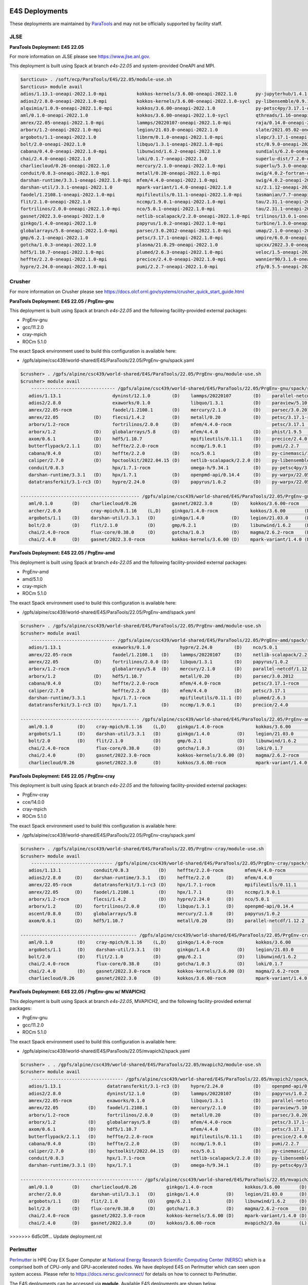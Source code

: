 E4S Deployments
===============

These deployments are maintained by `ParaTools <https://www.paratools.com/>`_ and may not be officially supported by facility staff.


JLSE
----------

**ParaTools Deployment: E4S 22.05**

For more information on JLSE please see https://www.jlse.anl.gov.

This deployment is built using Spack at branch `e4s-22.05` and system-provided OneAPI and MPI.

.. code-block:: console

    $arcticus> . /soft/ecp/ParaTools/E4S/22.05/module-use.sh
    $arcticus> module avail
    adios/1.13.1-oneapi-2022.1.0-mpi           kokkos-kernels/3.6.00-oneapi-2022.1.0       py-jupyterhub/1.4.1-oneapi-2022.1.0
    adios2/2.8.0-oneapi-2022.1.0-mpi           kokkos-kernels/3.6.00-oneapi-2022.1.0-sycl  py-libensemble/0.9.1-oneapi-2022.1.0-mpi
    alquimia/1.0.9-oneapi-2022.1.0-mpi         kokkos/3.6.00-oneapi-2022.1.0               py-petsc4py/3.17.1-oneapi-2022.1.0-mpi
    aml/0.1.0-oneapi-2022.1.0                  kokkos/3.6.00-oneapi-2022.1.0-sycl          qthreads/1.16-oneapi-2022.1.0
    amrex/22.05-oneapi-2022.1.0-mpi            lammps/20220107-oneapi-2022.1.0-mpi         raja/0.14.0-oneapi-2022.1.0
    arborx/1.2-oneapi-2022.1.0-mpi             legion/21.03.0-oneapi-2022.1.0              slate/2021.05.02-oneapi-2022.1.0-mpi
    argobots/1.1-oneapi-2022.1.0               libnrm/0.1.0-oneapi-2022.1.0-mpi            slepc/3.17.1-oneapi-2022.1.0-mpi
    bolt/2.0-oneapi-2022.1.0                   libquo/1.3.1-oneapi-2022.1.0-mpi            stc/0.9.0-oneapi-2022.1.0-mpi
    cabana/0.4.0-oneapi-2022.1.0-mpi           libunwind/1.6.2-oneapi-2022.1.0             sundials/6.2.0-oneapi-2022.1.0-mpi
    chai/2.4.0-oneapi-2022.1.0                 loki/0.1.7-oneapi-2022.1.0                  superlu-dist/7.2.0-oneapi-2022.1.0-mpi
    charliecloud/0.26-oneapi-2022.1.0          mercury/2.1.0-oneapi-2022.1.0-mpi           superlu/5.3.0-oneapi-2022.1.0
    conduit/0.8.3-oneapi-2022.1.0-mpi          metall/0.20-oneapi-2022.1.0-mpi             swig/4.0.2-fortran-oneapi-2022.1.0
    darshan-runtime/3.3.1-oneapi-2022.1.0-mpi  mfem/4.4.0-oneapi-2022.1.0-mpi              swig/4.0.2-oneapi-2022.1.0
    darshan-util/3.3.1-oneapi-2022.1.0         mpark-variant/1.4.0-oneapi-2022.1.0         sz/2.1.12-oneapi-2022.1.0
    faodel/1.2108.1-oneapi-2022.1.0-mpi        mpifileutils/0.11.1-oneapi-2022.1.0-mpi     tasmanian/7.7-oneapi-2022.1.0-mpi
    flit/2.1.0-oneapi-2022.1.0                 nccmp/1.9.0.1-oneapi-2022.1.0-mpi           tau/2.31.1-oneapi-2022.1.0-mpi
    fortrilinos/2.0.0-oneapi-2022.1.0-mpi      nco/5.0.1-oneapi-2022.1.0-mpi               tau/2.31.1-oneapi-2022.1.0-mpi-level-zero
    gasnet/2022.3.0-oneapi-2022.1.0            netlib-scalapack/2.2.0-oneapi-2022.1.0-mpi  trilinos/13.0.1-oneapi-2022.1.0-mpi
    ginkgo/1.4.0-oneapi-2022.1.0               papyrus/1.0.2-oneapi-2022.1.0-mpi           turbine/1.3.0-oneapi-2022.1.0-mpi
    globalarrays/5.8-oneapi-2022.1.0-mpi       parsec/3.0.2012-oneapi-2022.1.0-mpi         umap/2.1.0-oneapi-2022.1.0
    gmp/6.2.1-oneapi-2022.1.0                  petsc/3.17.1-oneapi-2022.1.0-mpi            umpire/6.0.0-oneapi-2022.1.0
    gotcha/1.0.3-oneapi-2022.1.0               plasma/21.8.29-oneapi-2022.1.0              upcxx/2022.3.0-oneapi-2022.1.0-mpi
    hdf5/1.10.7-oneapi-2022.1.0-mpi            plumed/2.6.3-oneapi-2022.1.0-mpi            veloc/1.5-oneapi-2022.1.0-mpi
    heffte/2.2.0-oneapi-2022.1.0-mpi           precice/2.4.0-oneapi-2022.1.0-mpi           wannier90/3.1.0-oneapi-2022.1.0-mpi
    hypre/2.24.0-oneapi-2022.1.0-mpi           pumi/2.2.7-oneapi-2022.1.0-mpi              zfp/0.5.5-oneapi-2022.1.0


Crusher
----------

For more information on Crusher please see https://docs.olcf.ornl.gov/systems/crusher_quick_start_guide.html

**ParaTools Deployment: E4S 22.05 / PrgEnv-gnu**

This deployment is built using Spack at branch `e4s-22.05` and the following facility-provided external packages:

* PrgEnv-gnu
* gcc/11.2.0
* cray-mpich
* ROCm 5.1.0

The exact Spack environment used to build this configuration is available here:

* /gpfs/alpine/csc439/world-shared/E4S/ParaTools/22.05/PrgEnv-gnu/spack.yaml

.. code-block:: console

    $crusher> . /gpfs/alpine/csc439/world-shared/E4S/ParaTools/22.05/PrgEnv-gnu/module-use.sh
    $crusher> module avail
        ------------------------------- /gpfs/alpine/csc439/world-shared/E4S/ParaTools/22.05/PrgEnv-gnu/spack/share/spack/lmod/cray-sles15-x86_64/cray-mpich/8.1.16-u3ebvcw/Core -------------------------------
       adios/1.13.1                   dyninst/12.1.0        (D)    lammps/20220107        (D)    parallel-netcdf/1.12.2 (D)    py-warpx/22.05-dimsRZ   (D)    tau/2.31.1-rocm
       adios2/2.8.0                   exaworks/0.1.0               libquo/1.3.1           (D)    paraview/5.10.1               slate/2021.05.02        (D)    tau/2.31.1          (D)
       amrex/22.05-rocm               faodel/1.2108.1       (D)    mercury/2.1.0          (D)    parsec/3.0.2012        (D)    slepc/3.17.1-rocm              trilinos/13.0.1
       amrex/22.05             (D)    flecsi/1.4.2          (D)    metall/0.20            (D)    petsc/3.17.1-rocm             slepc/3.17.1            (D)    turbine/1.3.0       (D)
       arborx/1.2-rocm                fortrilinos/2.0.0     (D)    mfem/4.4.0-rocm               petsc/3.17.1           (D)    stc/0.9.0                      unifyfs/0.9.2
       arborx/1.2              (D)    globalarrays/5.8      (D)    mfem/4.4.0             (D)    phist/1.9.5                   strumpack/6.3.1-rocm           upcxx/2022.3.0-rocm
       axom/0.6.1              (D)    hdf5/1.10.7                  mpifileutils/0.11.1    (D)    precice/2.4.0          (D)    strumpack/6.3.1         (D)    upcxx/2022.3.0      (D)
       butterflypack/2.1.1     (D)    heffte/2.2.0-rocm            nccmp/1.9.0.1          (D)    pumi/2.2.7             (D)    sundials/6.2.0-rocm            veloc/1.5           (D)
       cabana/0.4.0            (D)    heffte/2.2.0          (D)    nco/5.0.1              (D)    py-cinemasci/1.7.0            sundials/6.2.0          (D)
       caliper/2.7.0           (D)    hpctoolkit/2022.04.15 (D)    netlib-scalapack/2.2.0 (D)    py-libensemble/0.9.1          superlu-dist/7.2.0-rocm
       conduit/0.8.3                  hpx/1.7.1-rocm               omega-h/9.34.1         (D)    py-petsc4py/3.17.1            superlu-dist/7.2.0      (D)
       darshan-runtime/3.3.1   (D)    hpx/1.7.1             (D)    openpmd-api/0.14.4     (D)    py-warpx/22.05-dims2          tasmanian/7.7-rocm
       datatransferkit/3.1-rc3 (D)    hypre/2.24.0          (D)    papyrus/1.0.2          (D)    py-warpx/22.05-dims3          tasmanian/7.7           (D)

    -------------------------------------------- /gpfs/alpine/csc439/world-shared/E4S/ParaTools/22.05/PrgEnv-gnu/spack/share/spack/lmod/cray-sles15-x86_64/Core --------------------------------------------
       aml/0.1.0       (D)    charliecloud/0.26             gasnet/2022.3.0       (D)    kokkos/3.6.00-rocm         nrm/0.1.0                  qthreads/1.16      (D)    sz/2.1.12         (D)
       archer/2.0.0           cray-mpich/8.1.16    (L,D)    ginkgo/1.4.0-rocm            kokkos/3.6.00       (D)    openmpi/4.1.3              raja/0.14.0-rocm          umap/2.1.0        (D)
       argobots/1.1    (D)    darshan-util/3.3.1   (D)      ginkgo/1.4.0          (D)    legion/21.03.0      (D)    papi/6.0.0.1               raja/0.14.0        (D)    umpire/6.0.0-rocm
       bolt/2.0        (D)    flit/2.1.0           (D)      gmp/6.2.1             (D)    libunwind/1.6.2     (D)    pdt/3.25.1          (D)    superlu/5.3.0      (D)    umpire/6.0.0      (D)
       chai/2.4.0-rocm        flux-core/0.38.0     (D)      gotcha/1.0.3          (D)    magma/2.6.2-rocm    (D)    plasma/21.8.29             swig/4.0.2-fortran        zfp/0.5.5         (D)
       chai/2.4.0      (D)    gasnet/2022.3.0-rocm          kokkos-kernels/3.6.00 (D)    mpark-variant/1.4.0 (D)    py-jupyterhub/1.4.1        swig/4.0.2         (D)

**ParaTools Deployment: E4S 22.05 / PrgEnv-amd**

This deployment is built using Spack at branch `e4s-22.05` and the following facility-provided external packages:

* PrgEnv-amd
* amd/5.1.0
* cray-mpich
* ROCm 5.1.0

The exact Spack environment used to build this configuration is available here:

* /gpfs/alpine/csc439/world-shared/E4S/ParaTools/22.05/PrgEnv-amd/spack.yaml

.. code-block:: console

    $crusher> . /gpfs/alpine/csc439/world-shared/E4S/ParaTools/22.05/PrgEnv-amd/module-use.sh
    $crusher> module avail
        ------------------------------- /gpfs/alpine/csc439/world-shared/E4S/ParaTools/22.05/PrgEnv-amd/spack/share/spack/lmod/cray-sles15-x86_64/cray-mpich/8.1.16-qhzn27v/Core -------------------------------
       adios/1.13.1                   exaworks/0.1.0           hypre/2.24.0        (D)    nco/5.0.1              (D)    pumi/2.2.7           (D)    sundials/6.2.0          (D)    upcxx/2022.3.0-rocm
       amrex/22.05-rocm               faodel/1.2108.1   (D)    lammps/20220107     (D)    netlib-scalapack/2.2.0 (D)    py-cinemasci/1.7.0          superlu-dist/7.2.0-rocm        upcxx/2022.3.0      (D)
       amrex/22.05             (D)    fortrilinos/2.0.0 (D)    libquo/1.3.1        (D)    papyrus/1.0.2          (D)    py-libensemble/0.9.1        superlu-dist/7.2.0      (D)    veloc/1.5           (D)
       arborx/1.2-rocm                globalarrays/5.8  (D)    mercury/2.1.0       (D)    parallel-netcdf/1.12.2 (D)    py-petsc4py/3.17.1          tasmanian/7.7-rocm             vtk-m/1.7.1         (D)
       arborx/1.2              (D)    hdf5/1.10.7              metall/0.20         (D)    parsec/3.0.2012               rempi/1.1.0          (D)    tasmanian/7.7           (D)    wannier90/3.1.0
       cabana/0.4.0            (D)    heffte/2.2.0-rocm        mfem/4.4.0-rocm            petsc/3.17.1-rocm             scr/3.0rc2                  tau/2.31.1-rocm
       caliper/2.7.0                  heffte/2.2.0      (D)    mfem/4.4.0          (D)    petsc/3.17.1           (D)    slate/2021.05.02            tau/2.31.1              (D)
       darshan-runtime/3.3.1          hpx/1.7.1-rocm           mpifileutils/0.11.1 (D)    plumed/2.6.3           (D)    stc/0.9.0                   trilinos/13.0.1         (D)
       datatransferkit/3.1-rc3 (D)    hpx/1.7.1         (D)    nccmp/1.9.0.1       (D)    precice/2.4.0          (D)    sundials/6.2.0-rocm         turbine/1.3.0           (D)

    -------------------------------------------- /gpfs/alpine/csc439/world-shared/E4S/ParaTools/22.05/PrgEnv-amd/spack/share/spack/lmod/cray-sles15-x86_64/Core --------------------------------------------
       aml/0.1.0         (D)    cray-mpich/8.1.16    (L,D)    ginkgo/1.4.0-rocm            kokkos/3.6.00       (D)    nrm/0.1.0                  raja/0.14.0-rocm          umap/2.1.0        (D)
       argobots/1.1      (D)    darshan-util/3.3.1   (D)      ginkgo/1.4.0          (D)    legion/21.03.0      (D)    openmpi/4.1.3              raja/0.14.0        (D)    umpire/6.0.0-rocm
       bolt/2.0          (D)    flit/2.1.0           (D)      gmp/6.2.1             (D)    libunwind/1.6.2     (D)    papi/6.0.0.1               superlu/5.3.0      (D)    umpire/6.0.0      (D)
       chai/2.4.0-rocm          flux-core/0.38.0     (D)      gotcha/1.0.3          (D)    loki/0.1.7          (D)    pdt/3.25.1          (D)    swig/4.0.2-fortran        zfp/0.5.5         (D)
       chai/2.4.0        (D)    gasnet/2022.3.0-rocm          kokkos-kernels/3.6.00 (D)    magma/2.6.2-rocm           py-jupyterhub/1.4.1        swig/4.0.2         (D)
       charliecloud/0.26        gasnet/2022.3.0      (D)      kokkos/3.6.00-rocm           mpark-variant/1.4.0 (D)    qthreads/1.16       (D)    sz/2.1.12          (D)

**ParaTools Deployment: E4S 22.05 / PrgEnv-cray**

This deployment is built using Spack at branch `e4s-22.05` and the following facility-provided external packages:

* PrgEnv-cray
* cce/14.0.0
* cray-mpich
* ROCm 5.1.0

The exact Spack environment used to build this configuration is available here:

* /gpfs/alpine/csc439/world-shared/E4S/ParaTools/22.05/PrgEnv-cray/spack.yaml

.. code-block:: console

    $crusher> . /gpfs/alpine/csc439/world-shared/E4S/ParaTools/22.05/PrgEnv-cray/module-use.sh
    $crusher> module avail
        ------------------------------ /gpfs/alpine/csc439/world-shared/E4S/ParaTools/22.05/PrgEnv-cray/spack/share/spack/lmod/cray-sles15-x86_64/cray-mpich/8.1.16-pq2h7mx/Core -------------------------------
       adios/1.13.1            conduit/0.8.3           (D)    heffte/2.2.0-rocm        mfem/4.4.0-rocm               petsc/3.17.1-rocm           sundials/6.2.0-rocm            unifyfs/0.9.2
       adios2/2.8.0     (D)    darshan-runtime/3.3.1   (D)    heffte/2.2.0      (D)    mfem/4.4.0             (D)    petsc/3.17.1         (D)    sundials/6.2.0          (D)    upcxx/2022.3.0-rocm
       amrex/22.05-rocm        datatransferkit/3.1-rc3 (D)    hpx/1.7.1-rocm           mpifileutils/0.11.1    (D)    plumed/2.6.3         (D)    superlu-dist/7.2.0-rocm        upcxx/2022.3.0      (D)
       amrex/22.05      (D)    faodel/1.2108.1         (D)    hpx/1.7.1         (D)    nccmp/1.9.0.1          (D)    precice/2.4.0        (D)    superlu-dist/7.2.0      (D)    veloc/1.5           (D)
       arborx/1.2-rocm         flecsi/1.4.2            (D)    hypre/2.24.0      (D)    nco/5.0.1              (D)    pumi/2.2.7           (D)    tasmanian/7.7-rocm             vtk-m/1.7.1         (D)
       arborx/1.2       (D)    fortrilinos/2.0.0       (D)    libquo/1.3.1      (D)    openpmd-api/0.14.4     (D)    py-libensemble/0.9.1        tasmanian/7.7           (D)
       ascent/0.8.0     (D)    globalarrays/5.8               mercury/2.1.0     (D)    papyrus/1.0.2          (D)    py-petsc4py/3.17.1          trilinos/13.0.1         (D)
       axom/0.6.1       (D)    hdf5/1.10.7                    metall/0.20       (D)    parallel-netcdf/1.12.2 (D)    stc/0.9.0                   turbine/1.3.0           (D)

    ------------------------------------------- /gpfs/alpine/csc439/world-shared/E4S/ParaTools/22.05/PrgEnv-cray/spack/share/spack/lmod/cray-sles15-x86_64/Core --------------------------------------------
       aml/0.1.0         (D)    cray-mpich/8.1.16    (L,D)    ginkgo/1.4.0-rocm            kokkos/3.6.00       (D)    openmpi/4.1.3              raja/0.14.0        (D)    umpire/6.0.0-rocm
       argobots/1.1      (D)    darshan-util/3.3.1   (D)      ginkgo/1.4.0          (D)    legion/21.03.0      (D)    papi/6.0.0.1               superlu/5.3.0      (D)    umpire/6.0.0      (D)
       bolt/2.0          (D)    flit/2.1.0           (D)      gmp/6.2.1             (D)    libunwind/1.6.2     (D)    pdt/3.25.1          (D)    swig/4.0.2-fortran        variorum/0.4.1
       chai/2.4.0-rocm          flux-core/0.38.0     (D)      gotcha/1.0.3          (D)    loki/0.1.7          (D)    py-jupyterhub/1.4.1        swig/4.0.2         (D)    zfp/0.5.5         (D)
       chai/2.4.0        (D)    gasnet/2022.3.0-rocm          kokkos-kernels/3.6.00 (D)    magma/2.6.2-rocm    (D)    qthreads/1.16       (D)    sz/2.1.12          (D)
       charliecloud/0.26        gasnet/2022.3.0      (D)      kokkos/3.6.00-rocm           mpark-variant/1.4.0 (D)    raja/0.14.0-rocm           umap/2.1.0         (D)

**ParaTools Deployment: E4S 22.05 / PrgEnv-gnu w/ MVAPICH2**

This deployment is built using Spack at branch `e4s-22.05`, MVAPICH2, and the following facility-provided external packages:

* PrgEnv-gnu
* gcc/11.2.0
* ROCm 5.1.0

The exact Spack environment used to build this configuration is available here:

* /gpfs/alpine/csc439/world-shared/E4S/ParaTools/22.05/mvapich2/spack.yaml

.. code-block:: console

    $crusher> . . /gpfs/alpine/csc439/world-shared/E4S/ParaTools/22.05/mvapich2/module-use.sh
    $crusher> module avail
        ---------------------------------- /gpfs/alpine/csc439/world-shared/E4S/ParaTools/22.05/mvapich2/spack/share/spack/lmod/cray-sles15-x86_64/mvapich2/3.0a-tdq2ett/Core ----------------------------------
       adios/1.13.1                 datatransferkit/3.1-rc3 (D)    hypre/2.24.0           (D)    openpmd-api/0.14.4     (D)    py-warpx/22.05-dims2           superlu-dist/7.2.0 (D)
       adios2/2.8.0                 dyninst/12.1.0          (D)    lammps/20220107        (D)    papyrus/1.0.2          (D)    py-warpx/22.05-dims3           tasmanian/7.7-rocm
       amrex/22.05-rocm             exaworks/0.1.0                 libquo/1.3.1           (D)    parallel-netcdf/1.12.2 (D)    py-warpx/22.05-dimsRZ   (D)    tasmanian/7.7      (D)
       amrex/22.05           (D)    faodel/1.2108.1         (D)    mercury/2.1.0          (D)    paraview/5.10.1               slate/2021.05.02        (D)    tau/2.31.1-rocm
       arborx/1.2-rocm              fortrilinos/2.0.0       (D)    metall/0.20            (D)    parsec/3.0.2012        (D)    slepc/3.17.1-rocm              tau/2.31.1         (D)
       arborx/1.2            (D)    globalarrays/5.8        (D)    mfem/4.4.0-rocm               petsc/3.17.1-rocm             slepc/3.17.1            (D)    trilinos/13.0.1
       axom/0.6.1            (D)    hdf5/1.10.7                    mfem/4.4.0             (D)    petsc/3.17.1           (D)    stc/0.9.0                      turbine/1.3.0      (D)
       butterflypack/2.1.1   (D)    heffte/2.2.0-rocm              mpifileutils/0.11.1    (D)    precice/2.4.0          (D)    strumpack/6.3.1-rocm           unifyfs/0.9.2
       cabana/0.4.0          (D)    heffte/2.2.0            (D)    nccmp/1.9.0.1          (D)    pumi/2.2.7             (D)    strumpack/6.3.1         (D)    veloc/1.5          (D)
       caliper/2.7.0         (D)    hpctoolkit/2022.04.15   (D)    nco/5.0.1              (D)    py-cinemasci/1.7.0            sundials/6.2.0-rocm
       conduit/0.8.3                hpx/1.7.1-rocm                 netlib-scalapack/2.2.0 (D)    py-libensemble/0.9.1          sundials/6.2.0          (D)
       darshan-runtime/3.3.1 (D)    hpx/1.7.1               (D)    omega-h/9.34.1         (D)    py-petsc4py/3.17.1            superlu-dist/7.2.0-rocm

    --------------------------------------------- /gpfs/alpine/csc439/world-shared/E4S/ParaTools/22.05/mvapich2/spack/share/spack/lmod/cray-sles15-x86_64/Core ---------------------------------------------
       aml/0.1.0       (D)    charliecloud/0.26           ginkgo/1.4.0-rocm            kokkos/3.6.00       (D)    nrm/0.1.0                  raja/0.14.0-rocm          umap/2.1.0        (D)
       archer/2.0.0           darshan-util/3.3.1   (D)    ginkgo/1.4.0          (D)    legion/21.03.0      (D)    papi/6.0.0.1               raja/0.14.0        (D)    umpire/6.0.0-rocm
       argobots/1.1    (D)    flit/2.1.0           (D)    gmp/6.2.1             (D)    libunwind/1.6.2     (D)    pdt/3.25.1          (D)    superlu/5.3.0      (D)    umpire/6.0.0      (D)
       bolt/2.0        (D)    flux-core/0.38.0     (D)    gotcha/1.0.3          (D)    magma/2.6.2-rocm    (D)    plasma/21.8.29             swig/4.0.2-fortran        zfp/0.5.5         (D)
       chai/2.4.0-rocm        gasnet/2022.3.0-rocm        kokkos-kernels/3.6.00 (D)    mpark-variant/1.4.0 (D)    py-jupyterhub/1.4.1        swig/4.0.2         (D)
       chai/2.4.0      (D)    gasnet/2022.3.0      (D)    kokkos/3.6.00-rocm           mvapich2/3.0a       (L)    qthreads/1.16       (D)    sz/2.1.12          (D)
>>>>>>> 6d5c0ff... Update deployment.rst

Perlmutter
----------

`Perlmutter <https://docs.nersc.gov/systems/perlmutter/system_details/>`__ is HPE Cray EX Super Computer at `National Energy Research Scientific Computing Center (NERSC) <https://nersc.gov/>`_ which is a comprised both of CPU-only and GPU-accelerated nodes. We have deployed E4S on Perlmutter which can seen upon system access. Please refer to https://docs.nersc.gov/connect/ for details on how to connect to Perlmutter.

The E4S deployments can be accessed via **module**. Available E4S deployments are shown below.


**ParaTools Deployment: E4S 22.05**

<<<<<<< HEAD
=======

>>>>>>> 5a700c3... remove duplicate mentions of ParaTools being supporter
.. code-block:: console

    $perlmutter> module use /global/cfs/cdirs/m3896/shared/modulefiles/
    $perlmutter> module avail E4S
    ------------------- /global/cfs/cdirs/m3896/shared/modulefiles -----------------
        e4s/22.05/mvapich2    e4s/22.05/PrgEnv-gnu (D)
        

The **e4s/22.05/mvapich2** module provides an E4S deployment with mpi provided by `mvapich2 <https://mvapich.cse.ohio-state.edu/>`_. 

.. code-block:: console

    $perlmutter> module load e4s/22.05/mvapich2

    ...

    $perlmutter> module avail
    
    --------------------------------- /global/cfs/cdirs/m3896/shared/ParaTools/E4S/22.05/mvapich2/spack/share/spack/lmod/cray-sles15-x86_64/mvapich2/2.3.6-1-rslz3cc/Core ----------------------------------
    adios/1.13.1                 datatransferkit/3.1-rc3           hpx/1.7.1-cuda80                    nco/5.0.1                     py-cinemasci/1.7.0                    strumpack/6.3.1-openmp
    adios2/2.8.0-cuda80          dyninst/12.1.0-openmp             hpx/1.7.1                    (D)    netlib-scalapack/2.2.0        py-libensemble/0.9.1                  sundials/6.2.0
    adios2/2.8.0          (D)    exaworks/0.1.0                    hypre/2.24.0                        omega-h/9.34.1                py-petsc4py/3.17.1                    superlu-dist/7.2.0
    amrex/22.05                  faodel/1.2108.1                   kokkos-kernels/3.6.00-cuda80        openpmd-api/0.14.4            py-warpx/22.05-dims2                  tasmanian/7.7-openmp
    arborx/1.2                   flecsi/1.4.2                      kokkos/3.6.00-cuda80                papyrus/1.0.2                 py-warpx/22.05-dims3                  tau/2.31
    axom/0.6.1-openmp            fortrilinos/2.0.0                 lammps/20220107-openmp              parallel-netcdf/1.12.2        py-warpx/22.05-dimsRZ          (D)    tau/2.31.1-cuda        (D)
    butterflypack/2.1.1          globalarrays/5.8                  libquo/1.3.1                        parsec/3.0.2012               scr/3.0rc2                            trilinos/13.0.1
    cabana/0.4.0                 hdf5/1.10.7                       mercury/2.1.0                       petsc/3.17.1-cuda80           slate/2021.05.02-cuda80-openmp        turbine/1.3.0
    caliper/2.7.0-cuda80         heffte/2.2.0-cuda80               metall/0.20                         petsc/3.17.1           (D)    slate/2021.05.02-openmp        (D)    unifyfs/0.9.2
    caliper/2.7.0         (D)    heffte/2.2.0               (D)    mfem/4.4.0                          phist/1.9.5-openmp            slepc/3.17.1-cuda80                   veloc/1.5
    conduit/0.8.3                hpctoolkit/2022.04.15-cuda        mpifileutils/0.11.1                 precice/2.4.0                 slepc/3.17.1                   (D)
    darshan-runtime/3.3.1        hpctoolkit/2022.04.15      (D)    nccmp/1.9.0.1                       pumi/2.2.7                    stc/0.9.0
    
    ---------------------------------------------- /global/cfs/cdirs/m3896/shared/ParaTools/E4S/22.05/mvapich2/spack/share/spack/lmod/cray-sles15-x86_64/Core ----------------------------------------------
    aml/0.1.0                 flit/2.1.0                        kokkos-kernels/3.6.00-openmp (D)      nrm/0.1.0              qthreads/1.16                    umpire/6.0.0
    archer/2.0.0              flux-core/0.38.0-cuda             kokkos/3.6.00-openmp         (D)      nvhpc/22.3             raja/0.14.0-cuda80-openmp        zfp/0.5.5-cuda80
    argobots/1.1              flux-core/0.38.0           (D)    legion/21.03.0-cuda80-cuda            openmpi/4.1.3          raja/0.14.0-openmp        (D)    zfp/0.5.5        (D)
    bolt/2.0                  gasnet/2022.3.0                   legion/21.03.0               (D)      papi/6.0.0.1-cuda      superlu/5.3.0
    chai/2.4.0                ginkgo/1.4.0-cuda80-openmp        libunwind/1.6.2                       papi/6.0.0.1           swig/4.0.2-fortran
    charliecloud/0.26         ginkgo/1.4.0-openmp        (D)    magma/2.6.2-cuda80                    pdt/3.25.1             swig/4.0.2                (D)
    cmake/3.23.1       (D)    gmp/6.2.1                         mpark-variant/1.4.0                   plasma/21.8.29         sz/2.1.12
    darshan-util/3.3.1        gotcha/1.0.3                      mvapich2/2.3.6-1             (L,D)    py-jupyterhub/1.4.1    umap/2.1.0
    ...

The **e4s/22.05/PrgEnv-gnu** module provides an E4S deployment with mpi provided by the system software environment.

.. code-block:: console

    $perlmutter> module load e4s/22.05/PrgEnv-gnu
    
    ...
    
    $perlmutter> module avail
    
    ...
    
    -------------------------------- /global/cfs/cdirs/m3896/shared/ParaTools/E4S/22.05/PrgEnv-gnu/spack/share/spack/lmod/cray-sles15-x86_64/cray-mpich/8.1.15-royouxy/Core --------------------------------
    adios/1.13.1                   exaworks/0.1.0                      lammps/20220107-openmp        petsc/3.17.1                   (D)    strumpack/6.3.1-cuda80-openmp
    adios2/2.8.0-cuda80            faodel/1.2108.1                     libquo/1.3.1                  phist/1.9.5-openmp                    strumpack/6.3.1-openmp        (D)
    adios2/2.8.0            (D)    flecsi/1.4.2                        mercury/2.1.0                 precice/2.4.0                         sundials/6.2.0-cuda80
    amrex/22.05                    fortrilinos/2.0.0                   metall/0.20                   pumi/2.2.7                            sundials/6.2.0                (D)
    arborx/1.2-cuda80              globalarrays/5.8                    mfem/4.4.0-cuda80             py-cinemasci/1.7.0                    superlu-dist/7.2.0-cuda80
    arborx/1.2              (D)    hdf5/1.10.7                         mfem/4.4.0             (D)    py-libensemble/0.9.1                  tasmanian/7.7-cuda80-openmp
    axom/0.6.1-openmp              heffte/2.2.0-cuda80                 mpifileutils/0.11.1           py-petsc4py/3.17.1                    tasmanian/7.7-openmp          (D)
    butterflypack/2.1.1            heffte/2.2.0                 (D)    nccmp/1.9.0.1                 py-warpx/22.05-dims2                  tau/2.31
    cabana/0.4.0-cuda80            hpctoolkit/2022.04.15-cuda          nco/5.0.1                     py-warpx/22.05-dims3                  tau/2.31.1-cuda               (D)
    cabana/0.4.0            (D)    hpctoolkit/2022.04.15        (D)    omega-h/9.34.1                py-warpx/22.05-dimsRZ          (D)    unifyfs/0.9.2
    caliper/2.7.0-cuda80           hpx/1.7.1-cuda80                    openpmd-api/0.14.4            scr/3.0rc2                            veloc/1.5
    caliper/2.7.0           (D)    hpx/1.7.1                    (D)    papyrus/1.0.2                 slate/2021.05.02-cuda80-openmp
    darshan-runtime/3.3.1          hypre/2.24.0-cuda80                 parallel-netcdf/1.12.2        slate/2021.05.02-openmp        (D)
    datatransferkit/3.1-rc3        hypre/2.24.0                 (D)    parsec/3.0.2012               slepc/3.17.1-cuda80
    dyninst/12.1.0-openmp          kokkos-kernels/3.6.00-cuda80        petsc/3.17.1-cuda80           slepc/3.17.1                   (D)
    
    --------------------------------------------- /global/cfs/cdirs/m3896/shared/ParaTools/E4S/22.05/PrgEnv-gnu/spack/share/spack/lmod/cray-sles15-x86_64/Core ---------------------------------------------
    aml/0.1.0                charliecloud/0.26              flux-core/0.38.0           (D)    kokkos-kernels/3.6.00-openmp (D)    nrm/0.1.0              qthreads/1.16
    archer/2.0.0             cmake/3.23.1          (D)      gasnet/2022.3.0                   kokkos/3.6.00-openmp                nvhpc/22.3             raja/0.14.0-cuda80-openmp
    argobots/1.1             cray-mpich/8.1.15     (L,D)    ginkgo/1.4.0-cuda80-openmp        legion/21.03.0-cuda80-cuda          papi/6.0.0.1-cuda      superlu/5.3.0
    bolt/2.0                 darshan-util/3.3.1             ginkgo/1.4.0-openmp        (D)    legion/21.03.0               (D)    pdt/3.25.1             swig/4.0.2-fortran
    chai/2.4.0-cuda80        flit/2.1.0                     gmp/6.2.1                         magma/2.6.2-cuda80                  plasma/21.8.29         umap/2.1.0
    chai/2.4.0        (D)    flux-core/0.38.0-cuda          gotcha/1.0.3                      mpark-variant/1.4.0                 py-jupyterhub/1.4.1    zfp/0.5.5-cuda80
    ...
